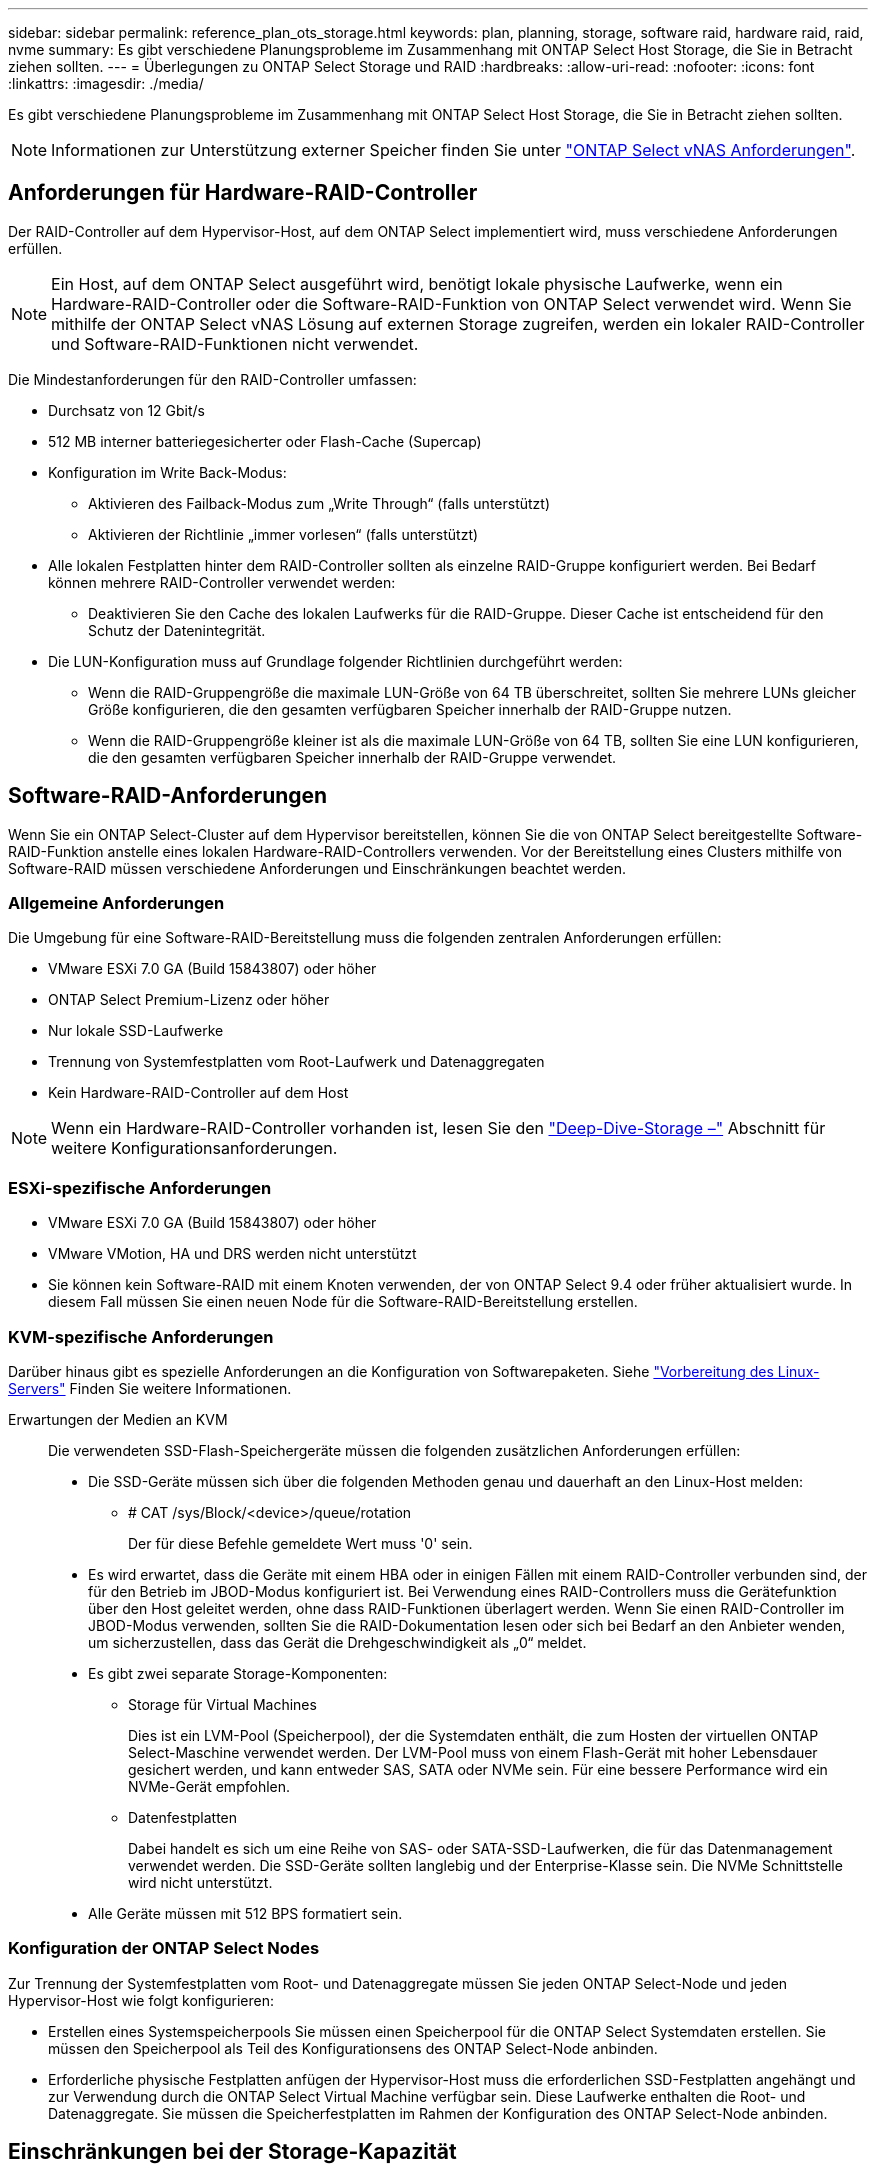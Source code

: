 ---
sidebar: sidebar 
permalink: reference_plan_ots_storage.html 
keywords: plan, planning, storage, software raid, hardware raid, raid, nvme 
summary: Es gibt verschiedene Planungsprobleme im Zusammenhang mit ONTAP Select Host Storage, die Sie in Betracht ziehen sollten. 
---
= Überlegungen zu ONTAP Select Storage und RAID
:hardbreaks:
:allow-uri-read: 
:nofooter: 
:icons: font
:linkattrs: 
:imagesdir: ./media/


[role="lead"]
Es gibt verschiedene Planungsprobleme im Zusammenhang mit ONTAP Select Host Storage, die Sie in Betracht ziehen sollten.


NOTE: Informationen zur Unterstützung externer Speicher finden Sie unter link:reference_plan_ots_vnas.html["ONTAP Select vNAS Anforderungen"].



== Anforderungen für Hardware-RAID-Controller

Der RAID-Controller auf dem Hypervisor-Host, auf dem ONTAP Select implementiert wird, muss verschiedene Anforderungen erfüllen.


NOTE: Ein Host, auf dem ONTAP Select ausgeführt wird, benötigt lokale physische Laufwerke, wenn ein Hardware-RAID-Controller oder die Software-RAID-Funktion von ONTAP Select verwendet wird. Wenn Sie mithilfe der ONTAP Select vNAS Lösung auf externen Storage zugreifen, werden ein lokaler RAID-Controller und Software-RAID-Funktionen nicht verwendet.

Die Mindestanforderungen für den RAID-Controller umfassen:

* Durchsatz von 12 Gbit/s
* 512 MB interner batteriegesicherter oder Flash-Cache (Supercap)
* Konfiguration im Write Back-Modus:
+
** Aktivieren des Failback-Modus zum „Write Through“ (falls unterstützt)
** Aktivieren der Richtlinie „immer vorlesen“ (falls unterstützt)


* Alle lokalen Festplatten hinter dem RAID-Controller sollten als einzelne RAID-Gruppe konfiguriert werden. Bei Bedarf können mehrere RAID-Controller verwendet werden:
+
** Deaktivieren Sie den Cache des lokalen Laufwerks für die RAID-Gruppe. Dieser Cache ist entscheidend für den Schutz der Datenintegrität.


* Die LUN-Konfiguration muss auf Grundlage folgender Richtlinien durchgeführt werden:
+
** Wenn die RAID-Gruppengröße die maximale LUN-Größe von 64 TB überschreitet, sollten Sie mehrere LUNs gleicher Größe konfigurieren, die den gesamten verfügbaren Speicher innerhalb der RAID-Gruppe nutzen.
** Wenn die RAID-Gruppengröße kleiner ist als die maximale LUN-Größe von 64 TB, sollten Sie eine LUN konfigurieren, die den gesamten verfügbaren Speicher innerhalb der RAID-Gruppe verwendet.






== Software-RAID-Anforderungen

Wenn Sie ein ONTAP Select-Cluster auf dem Hypervisor bereitstellen, können Sie die von ONTAP Select bereitgestellte Software-RAID-Funktion anstelle eines lokalen Hardware-RAID-Controllers verwenden. Vor der Bereitstellung eines Clusters mithilfe von Software-RAID müssen verschiedene Anforderungen und Einschränkungen beachtet werden.



=== Allgemeine Anforderungen

Die Umgebung für eine Software-RAID-Bereitstellung muss die folgenden zentralen Anforderungen erfüllen:

* VMware ESXi 7.0 GA (Build 15843807) oder höher
* ONTAP Select Premium-Lizenz oder höher
* Nur lokale SSD-Laufwerke
* Trennung von Systemfestplatten vom Root-Laufwerk und Datenaggregaten
* Kein Hardware-RAID-Controller auf dem Host



NOTE: Wenn ein Hardware-RAID-Controller vorhanden ist, lesen Sie den link:concept_stor_concepts_chars.html["Deep-Dive-Storage –"] Abschnitt für weitere Konfigurationsanforderungen.



=== ESXi-spezifische Anforderungen

* VMware ESXi 7.0 GA (Build 15843807) oder höher
* VMware VMotion, HA und DRS werden nicht unterstützt
* Sie können kein Software-RAID mit einem Knoten verwenden, der von ONTAP Select 9.4 oder früher aktualisiert wurde. In diesem Fall müssen Sie einen neuen Node für die Software-RAID-Bereitstellung erstellen.




=== KVM-spezifische Anforderungen

Darüber hinaus gibt es spezielle Anforderungen an die Konfiguration von Softwarepaketen. Siehe link:https://docs.netapp.com/us-en/ontap-select/reference_chk_host_prep.html#kvm-hypervisor["Vorbereitung des Linux-Servers"] Finden Sie weitere Informationen.

Erwartungen der Medien an KVM:: Die verwendeten SSD-Flash-Speichergeräte müssen die folgenden zusätzlichen Anforderungen erfüllen:
+
--
* Die SSD-Geräte müssen sich über die folgenden Methoden genau und dauerhaft an den Linux-Host melden:
+
** # CAT /sys/Block/<device>/queue/rotation
+
Der für diese Befehle gemeldete Wert muss '0' sein.



* Es wird erwartet, dass die Geräte mit einem HBA oder in einigen Fällen mit einem RAID-Controller verbunden sind, der für den Betrieb im JBOD-Modus konfiguriert ist. Bei Verwendung eines RAID-Controllers muss die Gerätefunktion über den Host geleitet werden, ohne dass RAID-Funktionen überlagert werden. Wenn Sie einen RAID-Controller im JBOD-Modus verwenden, sollten Sie die RAID-Dokumentation lesen oder sich bei Bedarf an den Anbieter wenden, um sicherzustellen, dass das Gerät die Drehgeschwindigkeit als „0“ meldet.
* Es gibt zwei separate Storage-Komponenten:
+
** Storage für Virtual Machines
+
Dies ist ein LVM-Pool (Speicherpool), der die Systemdaten enthält, die zum Hosten der virtuellen ONTAP Select-Maschine verwendet werden. Der LVM-Pool muss von einem Flash-Gerät mit hoher Lebensdauer gesichert werden, und kann entweder SAS, SATA oder NVMe sein. Für eine bessere Performance wird ein NVMe-Gerät empfohlen.

** Datenfestplatten
+
Dabei handelt es sich um eine Reihe von SAS- oder SATA-SSD-Laufwerken, die für das Datenmanagement verwendet werden. Die SSD-Geräte sollten langlebig und der Enterprise-Klasse sein. Die NVMe Schnittstelle wird nicht unterstützt.



* Alle Geräte müssen mit 512 BPS formatiert sein.


--




=== Konfiguration der ONTAP Select Nodes

Zur Trennung der Systemfestplatten vom Root- und Datenaggregate müssen Sie jeden ONTAP Select-Node und jeden Hypervisor-Host wie folgt konfigurieren:

* Erstellen eines Systemspeicherpools Sie müssen einen Speicherpool für die ONTAP Select Systemdaten erstellen. Sie müssen den Speicherpool als Teil des Konfigurationsens des ONTAP Select-Node anbinden.
* Erforderliche physische Festplatten anfügen der Hypervisor-Host muss die erforderlichen SSD-Festplatten angehängt und zur Verwendung durch die ONTAP Select Virtual Machine verfügbar sein. Diese Laufwerke enthalten die Root- und Datenaggregate. Sie müssen die Speicherfestplatten im Rahmen der Konfiguration des ONTAP Select-Node anbinden.




== Einschränkungen bei der Storage-Kapazität

Bei der Planung einer ONTAP Select-Implementierung sollten Sie die Einschränkungen im Zusammenhang mit Storage-Zuweisung und -Nutzung kennen.

Die wichtigsten Storage-Einschränkungen sind im Folgenden dargestellt. Weitere Informationen finden Sie imlink:https://mysupport.netapp.com/matrix/["Interoperabilitäts-Matrix-Tool"^].


TIP: ONTAP Select setzt verschiedene Einschränkungen im Zusammenhang mit Storage-Zuweisung und -Nutzung durch. Bevor Sie ein ONTAP Select Cluster implementieren oder eine Lizenz erwerben, sollten Sie mit diesen Einschränkungen vertraut sein. Siehe link:https://docs.netapp.com/us-en/ontap-select/concept_lic_evaluation.html["Lizenz"] Weitere Informationen finden Sie in.



=== Berechnen der Brutto-Storage-Kapazität

Die ONTAP Select Storage-Kapazität entspricht der zulässigen Gesamtgröße der virtuellen Daten und Root-Festplatten, die an die ONTAP Select Virtual Machine angeschlossen sind. Dies sollten Sie bei der Zuweisung von Kapazität berücksichtigen.



=== Minimale Storage-Kapazität für ein Single-Node-Cluster

In einem Single-Node-Cluster ist die Mindestgröße des für den Node zugewiesenen Storage-Pools:

* Bewertung: 500 GB
* Produktion: 1.0 TB


Die Mindestzuweisung für eine Implementierung in der Produktion umfasst 1 TB für Benutzerdaten plus ca. 266 GB, die von verschiedenen internen ONTAP Select Prozessen verwendet werden. Dies wird als Overhead angesehen.



=== Minimale Storage-Kapazität für ein Multi-Node-Cluster

Folgende Mindestgröße ist der für jeden Node in einem Cluster mit mehreren Nodes zugewiesene Storage Pool:

* Bewertung: 1.9 TB
* Produktion: 2.0 TB


Die Mindestzuweisung für eine Implementierung in der Produktion umfasst 2 TB für Benutzerdaten plus ca. 266 GB, die von verschiedenen internen ONTAP Select Prozessen verwendet werden. Dies wird als Overhead angesehen.

[NOTE]
====
Jeder Node in einem HA-Paar muss die gleiche Storage-Kapazität aufweisen.

Bei der Schätzung der Storage-Menge für ein HA-Paar müssen Sie berücksichtigen, dass alle Aggregate (Root und Daten) gespiegelt sind. So verbraucht jeder Plex des Aggregats dieselbe Menge Storage.

Wenn beispielsweise ein Aggregat mit 2 TB erstellt wird, werden 2 TB für zwei Plex-Instanzen (2 TB für Plex0 und 2 TB für Plex1) bzw. 4 TB für den insgesamt lizenzierten Storage zugewiesen.

====


=== Storage-Kapazität und mehrere Storage-Pools

Jeder ONTAP Select Node kann so konfiguriert werden, dass bis zu 400 TB Storage verwendet werden kann, wenn lokaler Direct-Attached Storage, VMware vSAN oder externe Storage-Arrays verwendet werden. Allerdings hat ein einzelner Speicherpool eine maximale Größe von 64 TB bei der Verwendung von Direct-Attached Storage oder externen Speicher-Arrays. Wenn Sie in diesen Situationen mehr als 64 TB Storage verwenden möchten, müssen Sie mehrere Speicherpools wie folgt zuweisen:

* Weisen Sie den ursprünglichen Speicherpool während der Cluster-Erstellung zu
* Erhöhen Sie den Node Storage, indem Sie einen oder mehrere zusätzliche Storage-Pools zuweisen



NOTE: Ein Puffer von 2 % wird in jedem Storage Pool nicht genutzt und benötigt keine Kapazitätslizenz. Dieser Storage wird von ONTAP Select nur verwendet, wenn eine Kapazitätsgrenze angegeben ist. Wenn eine Kapazitätsgrenze angegeben ist, wird diese Menge an Speicherplatz verwendet, es sei denn, der angegebene Betrag fällt in die Pufferzone von 2 %. Der Puffer wird benötigt, um gelegentliche Fehler zu vermeiden, die beim Versuch auftreten, den gesamten Speicherplatz in einem Speicherpool zuzuweisen.



=== Storage-Kapazität und VMware vSAN

Bei Verwendung von VMware vSAN kann ein Datastore größer als 64 TB sein. Sie können jedoch zunächst nur bis zu 64 TB beim Erstellen des ONTAP Select Clusters zuweisen. Nach dem Erstellen des Clusters können Sie aus dem bestehenden vSAN Datastore zusätzlichen Storage zuweisen. Die mit ONTAP Select verbrauchte vSAN Datastore-Kapazität basiert auf den VM-Storage-Richtlinien.



=== Best Practices in sich vereint

Folgende Empfehlungen sollten Sie bezüglich der Hypervisor-Core-Hardware berücksichtigen:

* Alle Laufwerke in einem einzigen ONTAP Select Aggregat sollten vom gleichen Typ sein. So sollten Sie beispielsweise keine HDD- und SSD-Laufwerke im selben Aggregat kombinieren.




== Zusätzliche Festplattenanforderungen basierend auf der Plattformlizenz

Die von Ihnen gewählten Laufwerke sind basierend auf den Plattformlizenzen beschränkt.


NOTE: Die Festplattenanforderungen gelten für den Einsatz eines lokalen RAID-Controllers und -Laufwerks sowie für Software-RAID. Diese Anforderungen gelten nicht für externen Storage, auf den über die ONTAP Select vNAS Lösung zugegriffen wird.

.Standard
* 8 BIS 60 INTERNE FESTPLATTE (NL-SAS, SATA, 10.000 SAS)


.Premium
* 8 BIS 60 INTERNE FESTPLATTE (NL-SAS, SATA, 10.000 SAS)
* 4 bis 60 interne SSDs


.Premium XL
* 8 BIS 60 INTERNE FESTPLATTE (NL-SAS, SATA, 10.000 SAS)
* 4 bis 60 interne SSDs
* 4 zu 14 interne NVMe



NOTE: Software-RAID mit lokalen das-Laufwerken wird mit der Premium-Lizenz (nur SSD) und der Premium-XL-Lizenz (SSD oder NVMe) unterstützt.



== NVMe-Laufwerke mit Software-RAID

Software-RAID kann für die Verwendung von NVMe-SSD-Laufwerken konfiguriert werden. Ihre Umgebung muss die folgenden Anforderungen erfüllen:

* ONTAP Select 9.7 oder höher mit einem unterstützten Deployment-Verwaltungsprogramm
* Lizenzangebot für Premium-XL-Plattformen oder eine 90-Tage-Evaluierungslizenz
* VMware ESXi Version 6.7 oder höher
* NVMe Geräte gemäß Spezifikation 1.0 oder höher


Vor der Verwendung müssen Sie die NVMe-Laufwerke manuell konfigurieren. Siehe link:task_chk_nvme_configure.html["Konfigurieren Sie einen Host für die Verwendung von NVMe-Laufwerken"] Finden Sie weitere Informationen.
